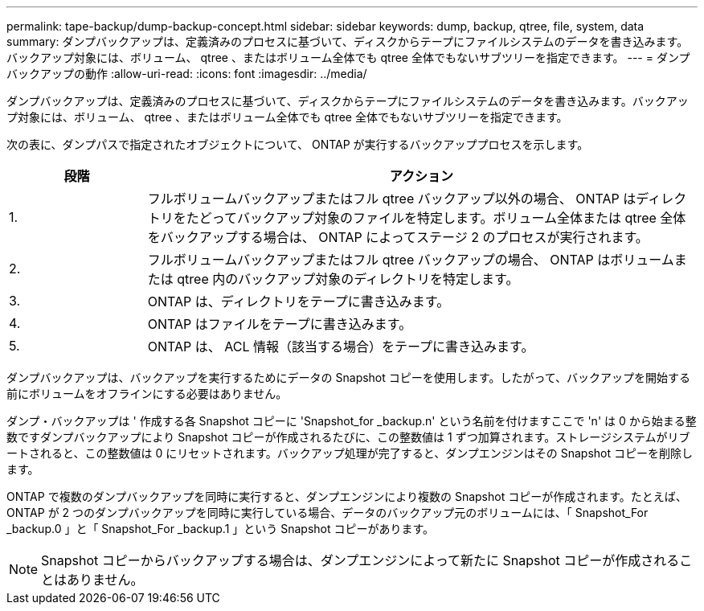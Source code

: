 ---
permalink: tape-backup/dump-backup-concept.html 
sidebar: sidebar 
keywords: dump, backup, qtree, file, system, data 
summary: ダンプバックアップは、定義済みのプロセスに基づいて、ディスクからテープにファイルシステムのデータを書き込みます。バックアップ対象には、ボリューム、 qtree 、またはボリューム全体でも qtree 全体でもないサブツリーを指定できます。 
---
= ダンプバックアップの動作
:allow-uri-read: 
:icons: font
:imagesdir: ../media/


[role="lead"]
ダンプバックアップは、定義済みのプロセスに基づいて、ディスクからテープにファイルシステムのデータを書き込みます。バックアップ対象には、ボリューム、 qtree 、またはボリューム全体でも qtree 全体でもないサブツリーを指定できます。

次の表に、ダンプパスで指定されたオブジェクトについて、 ONTAP が実行するバックアッププロセスを示します。

[cols="1,4"]
|===
| 段階 | アクション 


 a| 
1.
 a| 
フルボリュームバックアップまたはフル qtree バックアップ以外の場合、 ONTAP はディレクトリをたどってバックアップ対象のファイルを特定します。ボリューム全体または qtree 全体をバックアップする場合は、 ONTAP によってステージ 2 のプロセスが実行されます。



 a| 
2.
 a| 
フルボリュームバックアップまたはフル qtree バックアップの場合、 ONTAP はボリュームまたは qtree 内のバックアップ対象のディレクトリを特定します。



 a| 
3.
 a| 
ONTAP は、ディレクトリをテープに書き込みます。



 a| 
4.
 a| 
ONTAP はファイルをテープに書き込みます。



 a| 
5.
 a| 
ONTAP は、 ACL 情報（該当する場合）をテープに書き込みます。

|===
ダンプバックアップは、バックアップを実行するためにデータの Snapshot コピーを使用します。したがって、バックアップを開始する前にボリュームをオフラインにする必要はありません。

ダンプ・バックアップは ' 作成する各 Snapshot コピーに 'Snapshot_for _backup.n' という名前を付けますここで 'n' は 0 から始まる整数ですダンプバックアップにより Snapshot コピーが作成されるたびに、この整数値は 1 ずつ加算されます。ストレージシステムがリブートされると、この整数値は 0 にリセットされます。バックアップ処理が完了すると、ダンプエンジンはその Snapshot コピーを削除します。

ONTAP で複数のダンプバックアップを同時に実行すると、ダンプエンジンにより複数の Snapshot コピーが作成されます。たとえば、 ONTAP が 2 つのダンプバックアップを同時に実行している場合、データのバックアップ元のボリュームには、「 Snapshot_For _backup.0 」と「 Snapshot_For _backup.1 」という Snapshot コピーがあります。

[NOTE]
====
Snapshot コピーからバックアップする場合は、ダンプエンジンによって新たに Snapshot コピーが作成されることはありません。

====